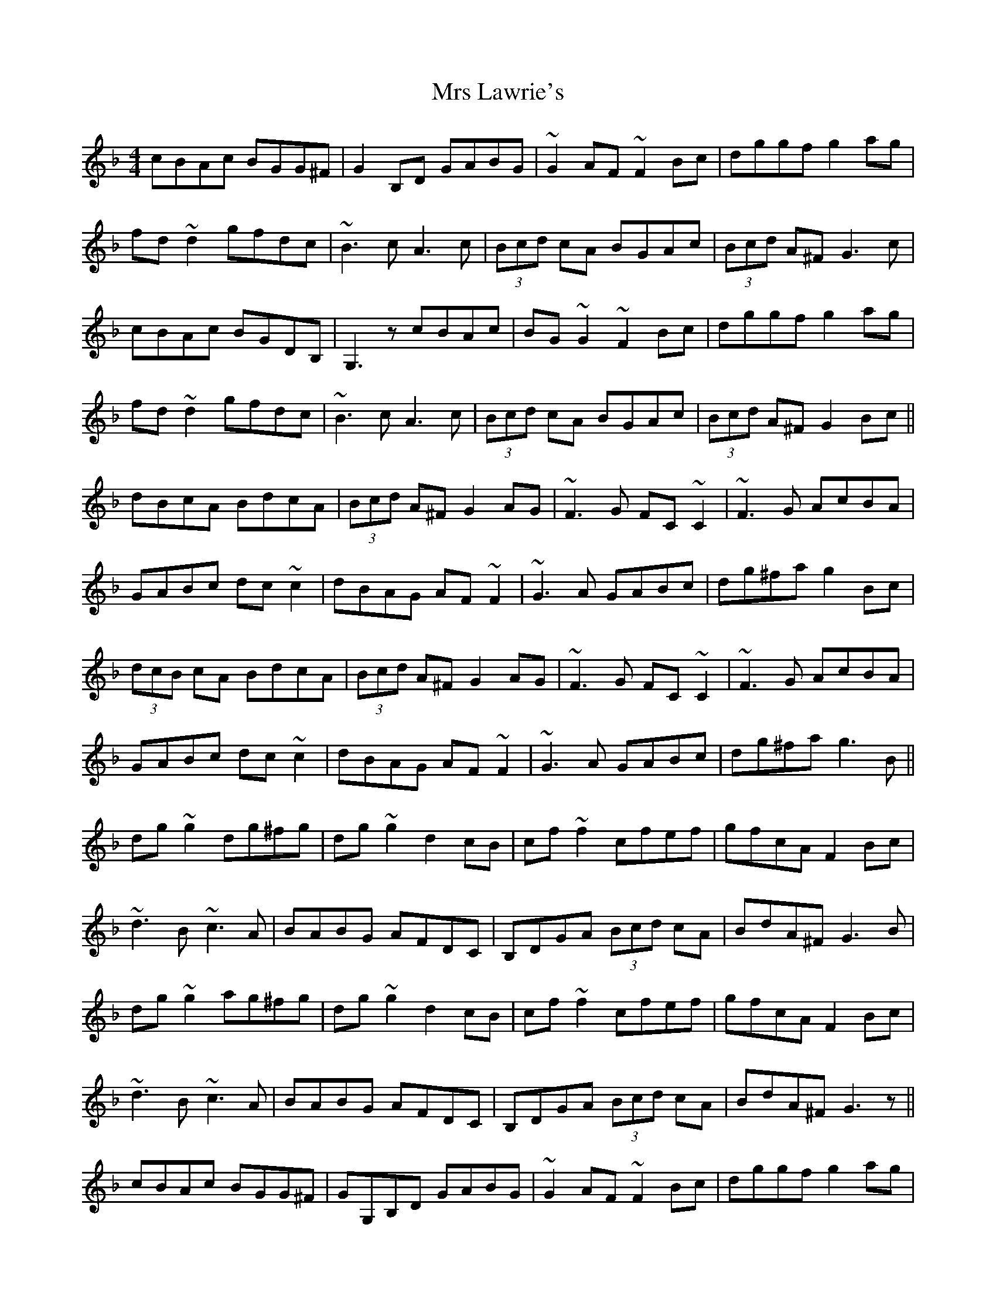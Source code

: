 X: 28156
T: Mrs Lawrie's
R: reel
M: 4/4
K: Gdorian
cBAc BGG^F|G2B,D GABG|~G2AF ~F2Bc|dggf g2ag|
fd~d2 gfdc|~B3c A3c|(3Bcd cA BGAc|(3Bcd A^F G3c|
cBAc BGDB,|G,3z cBAc|BG~G2 ~F2Bc|dggf g2ag|
fd~d2 gfdc|~B3c A3c|(3Bcd cA BGAc|(3Bcd A^F G2Bc||
dBcA BdcA|(3Bcd A^F G2AG|~F3G FC~C2|~F3G AcBA|
GABc dc~c2|dBAG AF~F2|~G3A GABc|dg^fa g2Bc|
(3dcB cA BdcA|(3Bcd A^F G2AG|~F3G FC~C2|~F3G AcBA|
GABc dc~c2|dBAG AF~F2|~G3A GABc|dg^fa g3B||
dg~g2 dg^fg|dg~g2 d2cB|cf~f2 cfef|gfcA F2Bc|
~d3B ~c3A|BABG AFDC|B,DGA (3Bcd cA|BdA^F G3B|
dg~g2 ag^fg|dg~g2 d2cB|cf~f2 cfef|gfcA F2Bc|
~d3B ~c3A|BABG AFDC|B,DGA (3Bcd cA|BdA^F G3z||
cBAc BGG^F|GG,B,D GABG|~G2AF ~F2Bc|dggf g2ag|
fd~d2 gfdc|~B3c A3c|(3Bcd cA BGAc|(3Bcd A^F G3c|
cBAc BGDB,|G,3z cBAc|BG~G2 ~F2Bc|dggf g2ag|
fd~d2 gfdc|~B3c A3c|(3Bcd cA BGAc|(3Bcd A^F G2Bc||
dBcA BdcA|(3Bcd A^F G2AG|~F3G FC~C2|~F3G AcBA|
GABc dc~c2|dBAG AF~F2|~G3A GABc|dg (3^fga g2Bc|
dBcA BdcA|(3Bcd A^F G2AG|~F3G FC~C2|~F3G AcBA|
GABc dc~c2|dBAG AF~F2|~G3A GABc|dg^fa g2Bc||
dg~g2 g^ffg|dg~g2 d2cB|cf~f2 cfef|gfcA F2Bc|
~d3B ~c3A|BABG AFDC|B,DGA (3Bcd cA|BdA^F G2Bc|
dg~g2 ag^fg|dg~g2 d2cB|cf~f2 cfef|gfcA F2Bc|
~d3B ~c3A|BABG AFDC|B,DGA (3Bcd cA|dz2^F G4||

